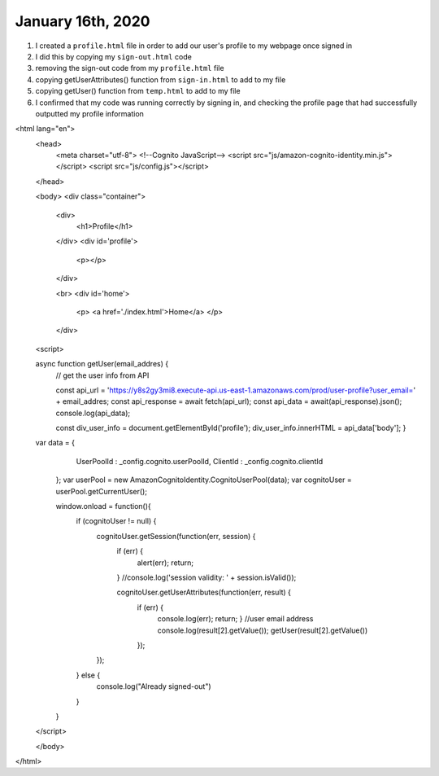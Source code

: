 
January 16th, 2020
==================

1. I created a ``profile.html`` file in order to add our user's profile to my webpage once signed in

2. I did this by copying my ``sign-out.html`` code

3. removing the sign-out code from my ``profile.html`` file

4. copying getUserAttributes() function from ``sign-in.html`` to add to my file

5. copying  getUser() function from ``temp.html`` to add to my file

6. I confirmed that my code was running correctly by signing in, and checking the profile page that had successfully outputted my profile information

.. code-block:: html
  :linenos:
  :caption: profile.html
  
  <!doctype html>
<html lang="en">
  <head>
    <meta charset="utf-8">
    <!--Cognito JavaScript-->
    <script src="js/amazon-cognito-identity.min.js"></script>
    <script src="js/config.js"></script>
  </head>

  <body>
  <div class="container">
    <div>
      <h1>Profile</h1>
    </div>
    <div id='profile'>
      <p></p>
    </div>

    <br>
    <div id='home'>
      <p>
      <a href='./index.html'>Home</a>
      </p>
    </div>

  <script>
  
  async function getUser(email_addres) {
      // get the user info from API

      const api_url = 'https://y8s2gy3mi8.execute-api.us-east-1.amazonaws.com/prod/user-profile?user_email=' + email_addres;
      const api_response = await fetch(api_url);
      const api_data = await(api_response).json();
      console.log(api_data);

      const div_user_info = document.getElementById('profile');
      div_user_info.innerHTML = api_data['body'];
      }
    
  var data = {
      UserPoolId : _config.cognito.userPoolId,
      ClientId : _config.cognito.clientId
    };
    var userPool = new AmazonCognitoIdentity.CognitoUserPool(data);
    var cognitoUser = userPool.getCurrentUser();

    window.onload = function(){
      if (cognitoUser != null) {
        cognitoUser.getSession(function(err, session) {
            if (err) {
              alert(err);
              return;
            }
            //console.log('session validity: ' + session.isValid());
            
            cognitoUser.getUserAttributes(function(err, result) {
              if (err) {
                console.log(err);
                return;
                }
                //user email address
                console.log(result[2].getValue());
                getUser(result[2].getValue())
              });

        });
      } else {
        console.log("Already signed-out")
      }
    }
  </script>

  </body>
</html>
